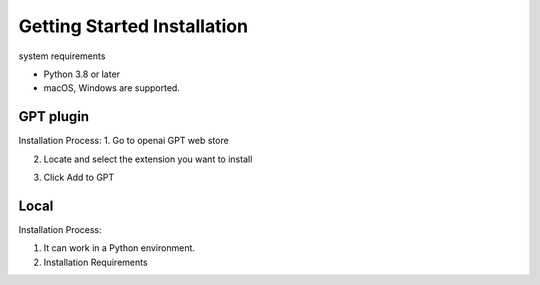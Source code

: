 ==============
Getting Started Installation
==============

system requirements

- Python 3.8 or later
- macOS, Windows are supported.




GPT plugin
=========================
Installation Process:
1. Go to openai GPT web store


.. image:: images/install1.png

2. Locate and select the extension you want to install


.. image:: images/install2.png


.. image:: images/install3.png


3. Click Add to GPT



Local
===============================
Installation Process:


1. It can work in a Python environment.


2. Installation Requirements

